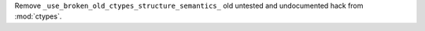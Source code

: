 Remove ``_use_broken_old_ctypes_structure_semantics_``
old untested and undocumented hack from :mod:`ctypes`.
